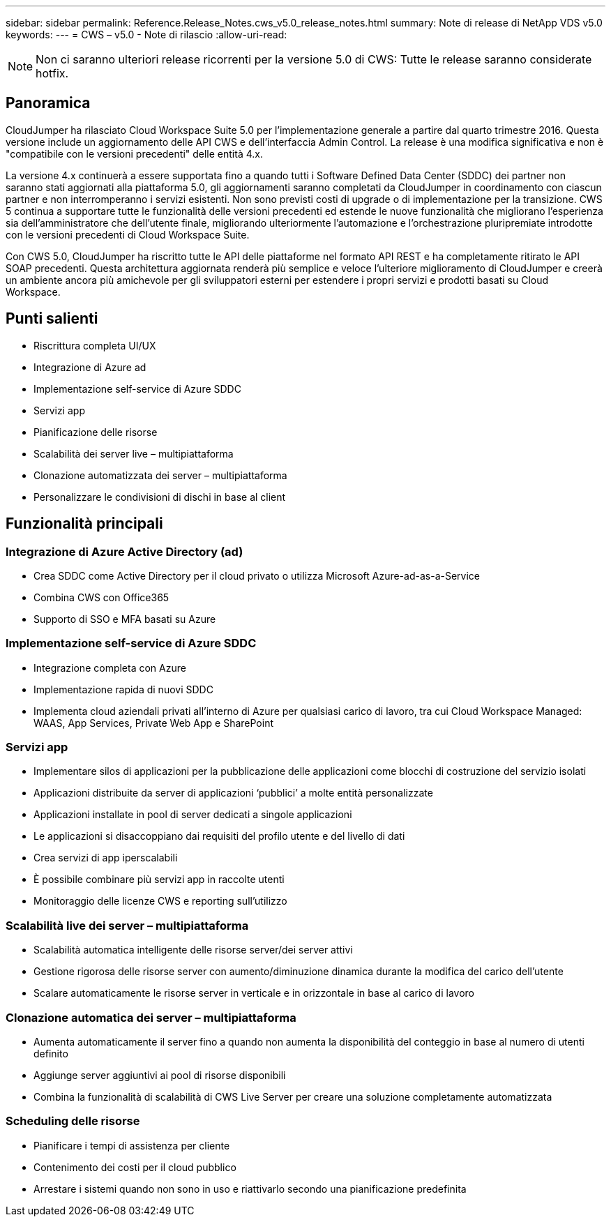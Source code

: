 ---
sidebar: sidebar 
permalink: Reference.Release_Notes.cws_v5.0_release_notes.html 
summary: Note di release di NetApp VDS v5.0 
keywords:  
---
= CWS – v5.0 - Note di rilascio
:allow-uri-read: 



NOTE: Non ci saranno ulteriori release ricorrenti per la versione 5.0 di CWS: Tutte le release saranno considerate hotfix.



== Panoramica

CloudJumper ha rilasciato Cloud Workspace Suite 5.0 per l'implementazione generale a partire dal quarto trimestre 2016. Questa versione include un aggiornamento delle API CWS e dell'interfaccia Admin Control. La release è una modifica significativa e non è "compatibile con le versioni precedenti" delle entità 4.x.

La versione 4.x continuerà a essere supportata fino a quando tutti i Software Defined Data Center (SDDC) dei partner non saranno stati aggiornati alla piattaforma 5.0, gli aggiornamenti saranno completati da CloudJumper in coordinamento con ciascun partner e non interromperanno i servizi esistenti. Non sono previsti costi di upgrade o di implementazione per la transizione. CWS 5 continua a supportare tutte le funzionalità delle versioni precedenti ed estende le nuove funzionalità che migliorano l'esperienza sia dell'amministratore che dell'utente finale, migliorando ulteriormente l'automazione e l'orchestrazione pluripremiate introdotte con le versioni precedenti di Cloud Workspace Suite.

Con CWS 5.0, CloudJumper ha riscritto tutte le API delle piattaforme nel formato API REST e ha completamente ritirato le API SOAP precedenti. Questa architettura aggiornata renderà più semplice e veloce l'ulteriore miglioramento di CloudJumper e creerà un ambiente ancora più amichevole per gli sviluppatori esterni per estendere i propri servizi e prodotti basati su Cloud Workspace.



== Punti salienti

* Riscrittura completa UI/UX
* Integrazione di Azure ad
* Implementazione self-service di Azure SDDC
* Servizi app
* Pianificazione delle risorse
* Scalabilità dei server live – multipiattaforma
* Clonazione automatizzata dei server – multipiattaforma
* Personalizzare le condivisioni di dischi in base al client




== Funzionalità principali



=== Integrazione di Azure Active Directory (ad)

* Crea SDDC come Active Directory per il cloud privato o utilizza Microsoft Azure-ad-as-a-Service
* Combina CWS con Office365
* Supporto di SSO e MFA basati su Azure




=== Implementazione self-service di Azure SDDC

* Integrazione completa con Azure
* Implementazione rapida di nuovi SDDC
* Implementa cloud aziendali privati all'interno di Azure per qualsiasi carico di lavoro, tra cui Cloud Workspace Managed: WAAS, App Services, Private Web App e SharePoint




=== Servizi app

* Implementare silos di applicazioni per la pubblicazione delle applicazioni come blocchi di costruzione del servizio isolati
* Applicazioni distribuite da server di applicazioni ‘pubblici’ a molte entità personalizzate
* Applicazioni installate in pool di server dedicati a singole applicazioni
* Le applicazioni si disaccoppiano dai requisiti del profilo utente e del livello di dati
* Crea servizi di app iperscalabili
* È possibile combinare più servizi app in raccolte utenti
* Monitoraggio delle licenze CWS e reporting sull'utilizzo




=== Scalabilità live dei server – multipiattaforma

* Scalabilità automatica intelligente delle risorse server/dei server attivi
* Gestione rigorosa delle risorse server con aumento/diminuzione dinamica durante la modifica del carico dell'utente
* Scalare automaticamente le risorse server in verticale e in orizzontale in base al carico di lavoro




=== Clonazione automatica dei server – multipiattaforma

* Aumenta automaticamente il server fino a quando non aumenta la disponibilità del conteggio in base al numero di utenti definito
* Aggiunge server aggiuntivi ai pool di risorse disponibili
* Combina la funzionalità di scalabilità di CWS Live Server per creare una soluzione completamente automatizzata




=== Scheduling delle risorse

* Pianificare i tempi di assistenza per cliente
* Contenimento dei costi per il cloud pubblico
* Arrestare i sistemi quando non sono in uso e riattivarlo secondo una pianificazione predefinita

